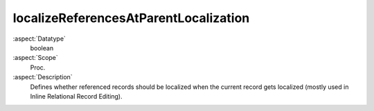 localizeReferencesAtParentLocalization
~~~~~~~~~~~~~~~~~~~~~~~~~~~~~~~~~~~~~~

:aspect:`Datatype`
    boolean

:aspect:`Scope`
    Proc.

:aspect:`Description`
    Defines whether referenced records should be localized when the current record gets localized
    (mostly used in Inline Relational Record Editing).
